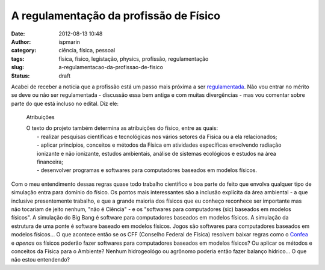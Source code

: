 A regulamentação da profissão de Físico
#######################################
:date: 2012-08-13 10:48
:author: ispmarin
:category: ciência, física, pessoal
:tags: física, físico, legistação, physics, profissão, regulamentação
:slug: a-regulamentacao-da-profissao-de-fisico
:status: draft

Acabei de receber a notícia que a profissão está um passo mais próxima a
ser
`regulamentada <http://www2.camara.gov.br/agencia/noticias/TRABALHO-E-PREVIDENCIA/423684-CAMARA-APROVA-REGULAMENTACAO-DA-PROFISSAO-DE-FISICO.html>`__.
Não vou entrar no mérito se deve ou não ser regulamentada - discussão
essa bem antiga e com muitas divergências - mas vou comentar sobre parte
do que está incluso no edital. Diz ele:

    Atribuições

    | O texto do projeto também determina as atribuições do físico,
      entre as quais:
    |  - realizar pesquisas científicas e tecnológicas nos vários
      setores da Física ou a ela relacionados;
    |  - aplicar princípios, conceitos e métodos da Física em atividades
      específicas envolvendo radiação ionizante e não ionizante, estudos
      ambientais, análise de sistemas ecológicos e estudos na área
      financeira;
    |  - desenvolver programas e softwares para computadores baseados em
      modelos físicos.

Com o meu entendimento dessas regras quase todo trabalho científico e
boa parte do feito que envolva qualquer tipo de simulação entra para
domínio do físico. Os pontos mais interessantes são a inclusão explícita
da área ambiental - a que inclusive presentemente trabalho, e que a
grande maioria dos físicos que eu conheço reconhece ser importante mas
não tocariam de jeito nenhum, "não é Ciência" - e os "softwares para
computadores (sic) baseados em modelos físicos". A simulação do Big Bang
é software para computadores baseados em modelos físicos. A simulação da
estrutura de uma ponte é software baseado em modelos físicos. Jogos são
softwares para computadores baseados em modelos físicos... O que
acontece então se os CFF (Conselho Federal de Física) resolvem baixar
regras como o
`Confea <http://www.confea.org.br/cgi/cgilua.exe/sys/start.htm?tpl=home>`__
e \ *apenas* os físicos poderão fazer softwares para computadores
baseados em modelos físicos? Ou aplicar os métodos e conceitos da Física
para o Ambiente? Nenhum hidrogeológo ou agrônomo poderia então fazer
balanço hídrico... O que não estou entendendo?

 
